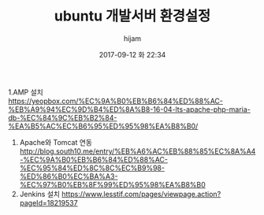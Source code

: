 #+STARTUP: showall
#+STARTUP: hidestars
#+OPTIONS: H:2 num:nil tags:nil toc:nil timestamps:t
#+LAYOUT: post
#+AUTHOR: hijam
#+DATE: 2017-09-12 화 22:34
#+TITLE: ubuntu 개발서버 환경설정
#+DESCRIPTION: ubuntu 개발서버 환경설정
#+TAGS: linux
#+CATEGORIES: linux

1.AMP 설치 https://yeopbox.com/%EC%9A%B0%EB%B6%84%ED%88%AC-%EB%A9%94%EC%9D%B4%ED%8A%B8-16-04-lts-apache-php-maria-db-%EC%84%9C%EB%B2%84-%EA%B5%AC%EC%B6%95%ED%95%98%EA%B8%B0/
2. Apache와 Tomcat 연동 http://blog.south10.me/entry/%EB%A6%AC%EB%88%85%EC%8A%A4-%EC%9A%B0%EB%B6%84%ED%88%AC-%EC%95%84%ED%8C%8C%EC%B9%98-%ED%86%B0%EC%BA%A3-%EC%97%B0%EB%8F%99%ED%95%98%EA%B8%B0
3. Jenkins 설치 https://www.lesstif.com/pages/viewpage.action?pageId=18219537 
 
